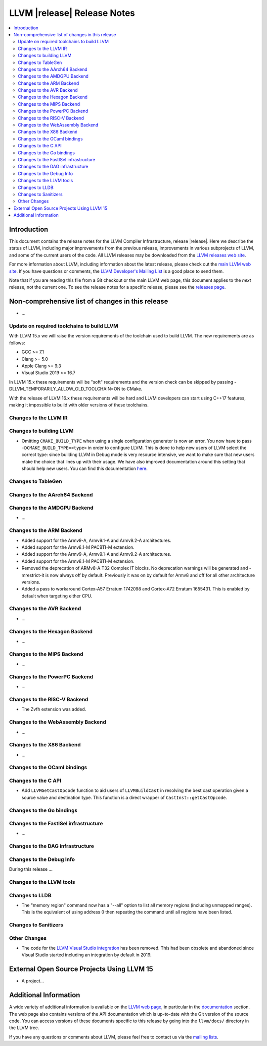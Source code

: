 ============================
LLVM |release| Release Notes
============================

.. contents::
    :local:

.. only:: PreRelease

  .. warning::
     These are in-progress notes for the upcoming LLVM |version| release.
     Release notes for previous releases can be found on
     `the Download Page <https://releases.llvm.org/download.html>`_.


Introduction
============

This document contains the release notes for the LLVM Compiler Infrastructure,
release |release|.  Here we describe the status of LLVM, including major improvements
from the previous release, improvements in various subprojects of LLVM, and
some of the current users of the code.  All LLVM releases may be downloaded
from the `LLVM releases web site <https://llvm.org/releases/>`_.

For more information about LLVM, including information about the latest
release, please check out the `main LLVM web site <https://llvm.org/>`_.  If you
have questions or comments, the `LLVM Developer's Mailing List
<https://lists.llvm.org/mailman/listinfo/llvm-dev>`_ is a good place to send
them.

Note that if you are reading this file from a Git checkout or the main
LLVM web page, this document applies to the *next* release, not the current
one.  To see the release notes for a specific release, please see the `releases
page <https://llvm.org/releases/>`_.

Non-comprehensive list of changes in this release
=================================================
.. NOTE
   For small 1-3 sentence descriptions, just add an entry at the end of
   this list. If your description won't fit comfortably in one bullet
   point (e.g. maybe you would like to give an example of the
   functionality, or simply have a lot to talk about), see the `NOTE` below
   for adding a new subsection.

* ...

Update on required toolchains to build LLVM
-------------------------------------------

With LLVM 15.x we will raise the version requirements of the toolchain used
to build LLVM. The new requirements are as follows:

* GCC >= 7.1
* Clang >= 5.0
* Apple Clang >= 9.3
* Visual Studio 2019 >= 16.7

In LLVM 15.x these requirements will be "soft" requirements and the version
check can be skipped by passing -DLLVM_TEMPORARILY_ALLOW_OLD_TOOLCHAIN=ON
to CMake.

With the release of LLVM 16.x these requirements will be hard and LLVM developers
can start using C++17 features, making it impossible to build with older
versions of these toolchains.

Changes to the LLVM IR
----------------------

Changes to building LLVM
------------------------

* Omitting ``CMAKE_BUILD_TYPE`` when using a single configuration generator is now
  an error. You now have to pass ``-DCMAKE_BUILD_TYPE=<type>`` in order to configure
  LLVM. This is done to help new users of LLVM select the correct type: since building
  LLVM in Debug mode is very resource intensive, we want to make sure that new users
  make the choice that lines up with their usage. We have also improved documentation
  around this setting that should help new users. You can find this documentation
  `here <https://llvm.org/docs/CMake.html#cmake-build-type>`_.

Changes to TableGen
-------------------

Changes to the AArch64 Backend
------------------------------

Changes to the AMDGPU Backend
-----------------------------

* ...

Changes to the ARM Backend
--------------------------

* Added support for the Armv9-A, Armv9.1-A and Armv9.2-A architectures.
* Added support for the Armv8.1-M PACBTI-M extension.
* Added support for the Armv9-A, Armv9.1-A and Armv9.2-A architectures.
* Added support for the Armv8.1-M PACBTI-M extension.
* Removed the deprecation of ARMv8-A T32 Complex IT blocks. No deprecation
  warnings will be generated and -mrestrict-it is now always off by default.
  Previously it was on by default for Armv8 and off for all other architecture
  versions.
* Added a pass to workaround Cortex-A57 Erratum 1742098 and Cortex-A72
  Erratum 1655431. This is enabled by default when targeting either CPU.

Changes to the AVR Backend
--------------------------

* ...

Changes to the Hexagon Backend
------------------------------

* ...

Changes to the MIPS Backend
---------------------------

* ...

Changes to the PowerPC Backend
------------------------------

* ...

Changes to the RISC-V Backend
-----------------------------

* The Zvfh extension was added.

Changes to the WebAssembly Backend
----------------------------------

* ...

Changes to the X86 Backend
--------------------------

* ...

Changes to the OCaml bindings
-----------------------------


Changes to the C API
--------------------

* Add ``LLVMGetCastOpcode`` function to aid users of ``LLVMBuildCast`` in
  resolving the best cast operation given a source value and destination type.
  This function is a direct wrapper of ``CastInst::getCastOpcode``.

Changes to the Go bindings
--------------------------


Changes to the FastISel infrastructure
--------------------------------------

* ...

Changes to the DAG infrastructure
---------------------------------


Changes to the Debug Info
---------------------------------

During this release ...

Changes to the LLVM tools
---------------------------------

Changes to LLDB
---------------------------------

* The "memory region" command now has a "--all" option to list all
  memory regions (including unmapped ranges). This is the equivalent
  of using address 0 then repeating the command until all regions
  have been listed.

Changes to Sanitizers
---------------------


Other Changes
-------------
* The code for the `LLVM Visual Studio integration
  <https://marketplace.visualstudio.com/items?itemName=LLVMExtensions.llvm-toolchain>`_
  has been removed. This had been obsolete and abandoned since Visual Studio
  started including an integration by default in 2019.

External Open Source Projects Using LLVM 15
===========================================

* A project...

Additional Information
======================

A wide variety of additional information is available on the `LLVM web page
<https://llvm.org/>`_, in particular in the `documentation
<https://llvm.org/docs/>`_ section.  The web page also contains versions of the
API documentation which is up-to-date with the Git version of the source
code.  You can access versions of these documents specific to this release by
going into the ``llvm/docs/`` directory in the LLVM tree.

If you have any questions or comments about LLVM, please feel free to contact
us via the `mailing lists <https://llvm.org/docs/#mailing-lists>`_.

